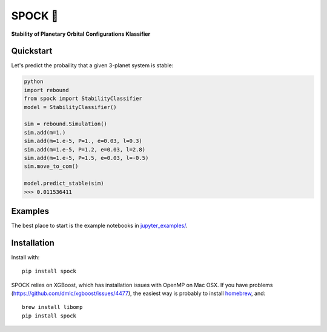 SPOCK 🖖 
********
**Stability of Planetary Orbital Configurations Klassifier**

.. image:: https://badge.fury.io/py/spock.svg
    :target: https://badge.fury.io/py/spock
.. image:: https://travis-ci.com/dtamayo/spock.svg?branch=master
    :target: https://travis-ci.com/dtamayo/spock
.. image:: http://img.shields.io/badge/license-GPL-green.svg?style=flat 
    :target: https://github.com/dtamayo/spock/blob/master/LICENSE
.. image:: https://img.shields.io/badge/launch-binder-ff69b4.svg?style=flat
    :target: http://mybinder.org/repo/dtamayo/spock


Quickstart
==========

Let's predict the probaility that a given 3-planet system is stable:

.. code:: python

    python
    import rebound
    from spock import StabilityClassifier
    model = StabilityClassifier()

    sim = rebound.Simulation()
    sim.add(m=1.)
    sim.add(m=1.e-5, P=1., e=0.03, l=0.3)
    sim.add(m=1.e-5, P=1.2, e=0.03, l=2.8)
    sim.add(m=1.e-5, P=1.5, e=0.03, l=-0.5)
    sim.move_to_com()

    model.predict_stable(sim)
    >>> 0.011536411

Examples
========

The best place to start is the example notebooks in `jupyter\_examples/ <https://github.com/dtamayo/spock/tree/master/jupyter_examples>`_.

Installation
============

Install with::

    pip install spock

SPOCK relies on XGBoost, which has installation issues with OpenMP on Mac OSX. If you have problems (`https://github.com/dmlc/xgboost/issues/4477 <https://github.com/dmlc/xgboost/issues/4477>`_), the easiest way is probably to install `homebrew <brew.sh>`_, and::

    brew install libomp
    pip install spock
